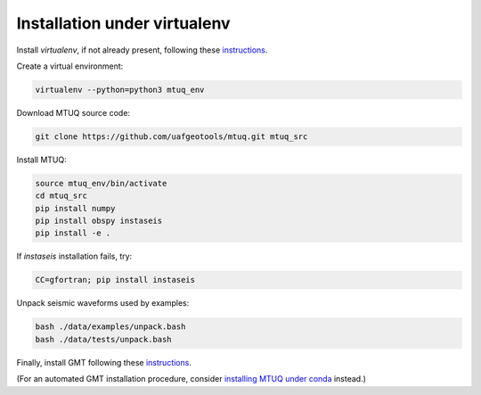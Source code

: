Installation under virtualenv
=============================

Install `virtualenv`, if not already present, following these `instructions <https://virtualenv.pypa.io/en/latest/installation.html>`_.

Create a virtual environment:

.. code::

   virtualenv --python=python3 mtuq_env


Download MTUQ source code:

.. code::

   git clone https://github.com/uafgeotools/mtuq.git mtuq_src


Install MTUQ:

.. code::

   source mtuq_env/bin/activate
   cd mtuq_src
   pip install numpy
   pip install obspy instaseis
   pip install -e .


If `instaseis` installation fails, try:

.. code::

   CC=gfortran; pip install instaseis 



Unpack seismic waveforms used by examples:

.. code::

    bash ./data/examples/unpack.bash
    bash ./data/tests/unpack.bash


Finally, install GMT following these `instructions <https://github.com/GenericMappingTools/gmt/blob/master/INSTALL.md>`_.  

(For an automated GMT installation procedure, consider `installing MTUQ under conda <https://uafgeotools.github.io/mtuq/install/env_conda.html>`_ instead.)


